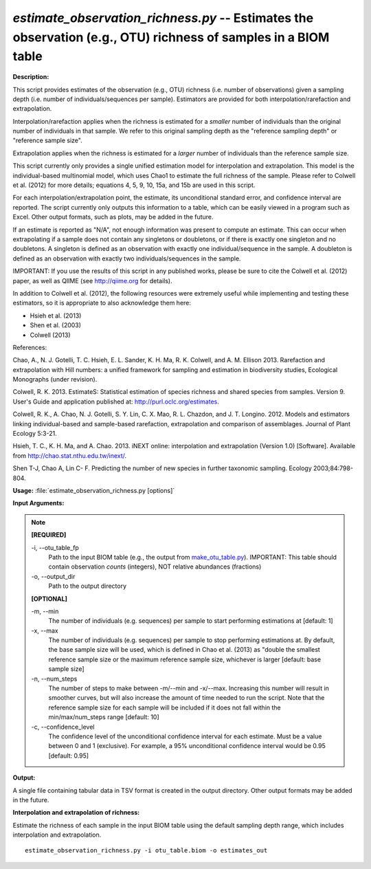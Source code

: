 .. _estimate_observation_richness:

.. index:: estimate_observation_richness.py

*estimate_observation_richness.py* -- Estimates the observation (e.g., OTU) richness of samples in a BIOM table
^^^^^^^^^^^^^^^^^^^^^^^^^^^^^^^^^^^^^^^^^^^^^^^^^^^^^^^^^^^^^^^^^^^^^^^^^^^^^^^^^^^^^^^^^^^^^^^^^^^^^^^^^^^^^^^^^^^^^^^^^^^^^^^^^^^^^^^^^^^^^^^^^^^^^^^^^^^^^^^^^^^^^^^^^^^^^^^^^^^^^^^^^^^^^^^^^^^^^^^^^^^^^^^^^^^^^^^^^^^^^^^^^^^^^^^^^^^^^^^^^^^^^^^^^^^^^^^^^^^^^^^^^^^^^^^^^^^^^^^^^^^^^

**Description:**


This script provides estimates of the observation (e.g., OTU) richness (i.e.
number of observations) given a sampling depth (i.e. number of
individuals/sequences per sample). Estimators are provided for both
interpolation/rarefaction and extrapolation.

Interpolation/rarefaction applies when the richness is estimated for a
*smaller* number of individuals than the original number of individuals in that
sample. We refer to this original sampling depth as the "reference sampling
depth" or "reference sample size".

Extrapolation applies when the richness is estimated for a *larger* number of
individuals than the reference sample size.

This script currently only provides a single unified estimation model for
interpolation and extrapolation. This model is the individual-based multinomial
model, which uses Chao1 to estimate the full richness of the sample. Please
refer to Colwell et al. (2012) for more details; equations 4, 5, 9, 10, 15a,
and 15b are used in this script.

For each interpolation/extrapolation point, the estimate, its unconditional
standard error, and confidence interval are reported. The script currently only
outputs this information to a table, which can be easily viewed in a program
such as Excel. Other output formats, such as plots, may be added in the future.

If an estimate is reported as "N/A", not enough information was present to
compute an estimate. This can occur when extrapolating if a sample does not
contain any singletons or doubletons, or if there is exactly one singleton and
no doubletons. A singleton is defined as an observation with exactly one
individual/sequence in the sample. A doubleton is defined as an observation
with exactly two individuals/sequences in the sample.

IMPORTANT: If you use the results of this script in any published works, please
be sure to cite the Colwell et al. (2012) paper, as well as QIIME (see
http://qiime.org for details).

In addition to Colwell et al. (2012), the following resources were extremely
useful while implementing and testing these estimators, so it is appropriate to
also acknowledge them here:

- Hsieh et al. (2013)
- Shen et al. (2003)
- Colwell (2013)

References:

Chao, A., N. J. Gotelli, T. C. Hsieh, E. L. Sander, K. H. Ma, R. K. Colwell, and A. M. Ellison 2013. Rarefaction and extrapolation with Hill numbers: a unified framework for sampling and estimation in biodiversity studies, Ecological Monographs (under revision).

Colwell, R. K. 2013. EstimateS: Statistical estimation of species richness and shared species from samples. Version 9. User's Guide and application published at: http://purl.oclc.org/estimates.

Colwell, R. K., A. Chao, N. J. Gotelli, S. Y. Lin, C. X. Mao, R. L. Chazdon, and J. T. Longino. 2012. Models and estimators linking individual-based and sample-based rarefaction, extrapolation and comparison of assemblages. Journal of Plant Ecology 5:3-21.

Hsieh, T. C., K. H. Ma, and A. Chao. 2013. iNEXT online: interpolation and extrapolation (Version 1.0) [Software]. Available from http://chao.stat.nthu.edu.tw/inext/.

Shen T-J, Chao A, Lin C- F. Predicting the number of new species in further taxonomic sampling. Ecology 2003;84:798-804.



**Usage:** :file:`estimate_observation_richness.py [options]`

**Input Arguments:**

.. note::

	
	**[REQUIRED]**
		
	-i, `-`-otu_table_fp
		Path to the input BIOM table (e.g., the output from `make_otu_table.py <./make_otu_table.html>`_). IMPORTANT: This table should contain observation *counts* (integers), NOT relative abundances (fractions)
	-o, `-`-output_dir
		Path to the output directory
	
	**[OPTIONAL]**
		
	-m, `-`-min
		The number of individuals (e.g. sequences) per sample to start performing estimations at [default: 1]
	-x, `-`-max
		The number of individuals (e.g. sequences) per sample to stop performing estimations at. By default, the base sample size will be used, which is defined in Chao et al. (2013) as "double the smallest reference sample size or the maximum reference sample size, whichever is larger [default: base sample size]
	-n, `-`-num_steps
		The number of steps to make between -m/--min and -x/--max. Increasing this number will result in smoother curves, but will also increase the amount of time needed to run the script. Note that the reference sample size for each sample will be included if it does not fall within the min/max/num_steps range [default: 10]
	-c, `-`-confidence_level
		The confidence level of the unconditional confidence interval for each estimate. Must be a value between 0 and 1 (exclusive). For example, a 95% unconditional confidence interval would be 0.95 [default: 0.95]


**Output:**


A single file containing tabular data in TSV format is created in the output
directory. Other output formats may be added in the future.



**Interpolation and extrapolation of richness:**

Estimate the richness of each sample in the input BIOM table using the default sampling depth range, which includes interpolation and extrapolation.

::

	estimate_observation_richness.py -i otu_table.biom -o estimates_out


